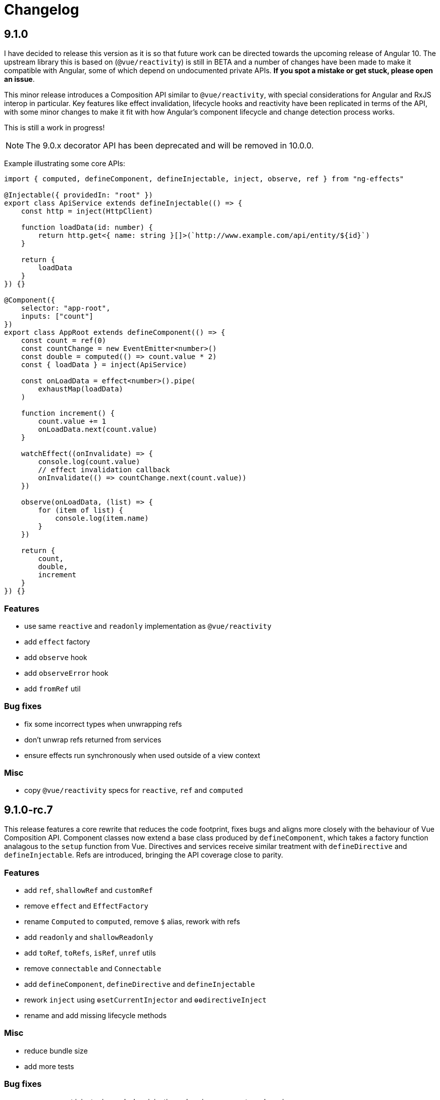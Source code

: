 = Changelog

== 9.1.0

****
I have decided to release this version as it is so that future work can be directed towards the upcoming release of Angular 10. The upstream library this is based on (`@vue/reactivity`) is still in BETA and a number of changes have been made to make it compatible with Angular, some of which depend on undocumented private APIs. *If you spot a mistake or get stuck, please open an issue*.
****

This minor release introduces a Composition API similar to `@vue/reactivity`, with special considerations for Angular and RxJS interop in particular. Key features like effect invalidation, lifecycle hooks and reactivity have been replicated in terms of the API, with some minor changes to make it fit with how Angular's component lifecycle and change detection process works.

This is still a work in progress!

NOTE: The 9.0.x decorator API has been deprecated and will be removed in 10.0.0.

Example illustrating some core APIs:

[source, typescript]
--
import { computed, defineComponent, defineInjectable, inject, observe, ref } from "ng-effects"

@Injectable({ providedIn: "root" })
export class ApiService extends defineInjectable(() => {
    const http = inject(HttpClient)

    function loadData(id: number) {
        return http.get<{ name: string }[]>(`http://www.example.com/api/entity/${id}`)
    }

    return {
        loadData
    }
}) {}

@Component({
    selector: "app-root",
    inputs: ["count"]
})
export class AppRoot extends defineComponent(() => {
    const count = ref(0)
    const countChange = new EventEmitter<number>()
    const double = computed(() => count.value * 2)
    const { loadData } = inject(ApiService)

    const onLoadData = effect<number>().pipe(
        exhaustMap(loadData)
    )

    function increment() {
        count.value += 1
        onLoadData.next(count.value)
    }

    watchEffect((onInvalidate) => {
        console.log(count.value)
        // effect invalidation callback
        onInvalidate(() => countChange.next(count.value))
    })

    observe(onLoadData, (list) => {
        for (item of list) {
            console.log(item.name)
        }
    })

    return {
        count,
        double,
        increment
    }
}) {}
--

=== Features

- use same `reactive` and `readonly` implementation as `@vue/reactivity`
- add `effect` factory
- add `observe` hook
- add `observeError` hook
- add `fromRef` util

=== Bug fixes

- fix some incorrect types when unwrapping refs
- don't unwrap refs returned from services
- ensure effects run synchronously when used outside of a view context

=== Misc

- copy `@vue/reactivity` specs for `reactive`, `ref` and `computed`

== 9.1.0-rc.7

This release features a core rewrite that reduces the code footprint, fixes bugs and aligns more closely with the behaviour of Vue Composition API. Component classes now extend a base class produced by `defineComponent`, which takes a factory function analagous to the `setup` function from Vue. Directives and services receive similar treatment with `defineDirective` and `defineInjectable`. Refs are introduced, bringing the API coverage close to parity.

=== Features

- add `ref`, `shallowRef` and `customRef`
- remove `effect` and `EffectFactory`
- rename `Computed` to `computed`, remove `$` alias, rework with refs
- add `readonly` and `shallowReadonly`
- add `toRef`, `toRefs`, `isRef`, `unref` utils
- remove `connectable` and `Connectable`
- add `defineComponent`, `defineDirective` and `defineInjectable`
- rework `inject` using `ɵsetCurrentInjector` and `ɵɵdirectiveInject`
- rename and add missing lifecycle methods

=== Misc

- reduce bundle size
- add more tests

=== Bug fixes

- ensure correct injector is used when injecting values in components and services

== 9.1.0-rc.6

=== Features

- allow async/await in effects
- include computed values in tracked dependencies

=== Misc

- launch api reference docs site (https://ngfx.io)

== 9.1.0-rc.5

This releases reintroduces `Effect` as a reactive type and adds support for computed properties with `Computed` (alias: `$`). It also adds options to control when `watchEffect` is flushed.

`Effect` works much the same as `HostEmitter` in 9.0.0 except it now takes an optional `OperatorFunction` argument. This makes it simple to delay or transform value emissions from the source. Users can bypass this operator by subscribing to `new Effect(fn).source`.

`Computed` properties are implemented as a function setter/getter. Calling the method without arguments will return the memoized value or recompute the value if reactive dependencies have changed. Optional arguments can also be passed in as part of the value computation. These arguments are also memoized. Only the most recent deps/arguments are cached.

[source, typescript]
----
@Component({
    template: `
        <button (click)="increment(1)">Click</button>
        <div>Offset: {{ offset(1) }}</div>
    `
})
export class NgComponent extends Connectable {
    @Input()
    count = 0

    @Output()
    countChange = new Effect<number>(delay(500))

    increment = new Effect<number>()

    offset = $((offset: number) => this.count + offset)

    ngOnConnect() {
        const { increment, countChange } = this

        effect((onInvalidate) => {
            const cleanup = increment.subscribe((num) => {
                this.count += num
                countChange(this.count)
            })
            onInvalidate(cleanup)
        })
    }
}
----

You can now configure `watchEffect` to be flushed before the component view updates. The current timings are:

|===
|Option|Lifecycle

|sync| Whenever a reactive property changes.
|pre| After all `afterContentChecked` hooks have run.
|post (default)| After all `afterViewChecked` hooks have run.

|===

=== Features

- support `pre` and `sync` options for `watchEffect`
- add new `Effect` and `Computed` types
- rework `onInvalidate` as an injected argument to effects
- remove global `onInvalidate hook`
- reactive no longer wraps methods in an execution context

=== Misc

- add more tests

=== Deprecations

deprecate `HostEmitter`

== 9.1.0-rc.4

=== Performance improvements

- flush `watchEffect` after component view is checked
- remove `ngDoCheck` hook in `Connectable`
- remove redundant diff checks

=== Bug fixes

- track deps for uninitialised fields

== 9.1.0-rc.3

=== Bug fixes

- fix unintended calls to onChanges
- reuse proxy ref in connectable providers
- fix `isProxy` util

== 9.1.0-rc.2

This release adds reactive hooks for Angular component lifecycle methods:

[source, typescript]
----
@Component()
export class MyComponent extends Connectable {
    ngOnConnect() {
        // called during ngOnInit

        onChanges((changes) => {
            // when inputs change
        })
        afterContentInit(() => {
            // content children initialised
        })
        afterViewInit(() => {
            // after first render
            effect(() => {
                // starts after component mounted
            })
        })
        afterContentChecked(() => {
            // after content children updated
        })
        afterViewChecked(() => {
            // after each render
        })
        onDestroy(() => {
            // when component destroyed
        })
    }
}
----

=== Features

- add more lifecycle hooks
- rework `onChanges` hook so it only fires when inputs are changed
- return stop handler from effects

=== Bug fixes

- fix invalidations for effects inside lifecycle hooks
- export `onInvalidate` hook
- ensure invalidations are only called once on destroy

=== Misc

- rename `whenRendered` to `afterViewChecked`

== 9.1.0-rc.1

This release adds side effect invalidation hooks. These hooks can be called inside the top level of an effect or connected component method to register side effect invalidations, such as cancelling a http call. There are two global hooks available: `onInvalidate` and `onDestroy`.

`OnInvalidate` is called each time an effect or connected component method is invoked, as well as when the component is destroyed.

`OnDestroy` is only called when the component is destroyed.

[source, typescript]
----
@Component()
export class MyComponent extends Connectable {
    private http = inject(HttpClient)
    count = 0

    asyncMethod() {
        const sub = this.http.get("/api/count").subscribe((count) => {
            this.count = count
        })

        onDestroy(() => {
            sub.unsubscribe()
        })
    }

    ngOnConnect() {
        const asyncLogger = inject(AsyncLogger)

        watchEffect(() => {
            const cancel  = asyncLogger.logAfterDelay(this.count, 500)

            onInvalidate(() => {
                cancel() // called each time watchEffect deps change
            })
        })
    }
}
----

=== Features

- allow onInvalidate and onDestroy in component methods
- add side effect invalidation callbacks
- fall back to global injector when `inject` is called outside of component context

=== Bug fixes

- prevent injection context leaking to injected tokens

=== Misc

- add todomvc example app

== 9.1.0-rc.0

This release introduces a composition/hooks model based on Vue 3's Composition API. This will replace the decorator API, which has been deprecated.

We can now use functional composition with context-aware hooks to execute reactive effects.

[source,typescript]
----
const MyConnectable = connectable<AppComponent>((context) => { // connectable provider injected with reactive context
    // inject(HttpClient) dependency injection allowed in setup
    afterViewInit(() => { // lifecycle hooks
        effect(() => {
            // return teardown logic
            // cleaned up when component destroyed or effect is invalidated
        })
    })

    // available hooks:
    // - OnChanges: fires every time a component property change is detected
    // - AfterViewInit: fires once when component is first mounted
    // - WhenRendered: fires every time the component view updated
    // - OnDestroy: fires once when the component is being destroyed
})

@Component({
    selector: "app-root",
    template: `
        <div>Count: {{ count }}</div>
    `,
    providers: [MyConnectable] // executed after ngOnConnect
})
export class AppComponent extends Connectable { // base class required
    @Input()
    count = 0 // state

    private http = inject(HttpClient) // dependency injection allowed in initializers

    incrementCount() { // method
        // inject(HttpClient) dependency injection allowed in methods
        this.count += 1
    }

    ngOnConnect() { // setup
        // inject(HttpClient) dependency injection allowed in setup

        effect(() => // basic effect, no tracking
            interval(1000).subscribe(() => this.incrementCount()) // increment count once per second
        )

        watchEffect(() => { // reactive effect, dependency tracking
            console.log(this.count) // logs count whenever it changes
        })
    }
}
----

=== Features

- use IterableDiffers for effect invalidation
- add utils, add effect options, create untracked effect separate to watchEffect
- allow `inject()` inside component methods
- allow `inject()` inside property initializers
- add `connectable` hook
- add `ngOnConnect` hook
- throw error when injecting outside of a valid injection context
- add experimental composition api

=== Bug fixes

- fix reactive factory
- fix change detection, dependency injection
- fix circular deps, initial change detection, create test component
- fix memory leak
- tap ngDoCheck lifecycle hook in effects scheduler
- update changelog
- fix types for typescript 3.8
- fix error when accessing reactive state outside injection context

=== Deprecations

- deprecate decorator API

The decorator API will be removed and replaced by the composition API in 10.0.0.

==== Deprecated Symbols

- `Connect`
- `HOST_INITIALIZER`
- `Effect`
- `State`
- `Context`
- `Observe`
- `HostRef`
- `EffectMetadata`
- `EffectAdapter`
- `CreateEffectAdapter`
- `NextEffectAdapter`
- `DefaultEffectOptions`
- `BindEffectOptions`
- `AssignEffectOptions`
- `AdapterEffectOptions`
- `EffectOptions`
- `ObservableSources`
- `CONNECT`
- `effects`
- `Effects`
- `USE_EXPERIMENTAL_RENDER_API`
- `changes`
- `latest`
- `ViewRenderer`

=== Misc

- upgrade workspace
- update readme

=== BREAKING CHANGES

The composition API relies on ES6 Proxy objects to create the proper execution context for connected components. This means dropping support for https://caniuse.com/#feat=proxy[older browsers] that don't support them.

== 9.0.7

=== Bug fixes

- ensure reactive state is updated when inputs change

== 9.0.6

=== Bug fixes

- fix types for TypeScript 3.8

== 9.0.5

=== Bug fixes

- fix bug caused by importing `BrowserAnimationsModule` (closes #6)

== 9.0.4

=== Bug fixes

- fix assignment to effect bindings with union types

== 9.0.3

=== Bug fixes

- fix typings for changes operator

== 9.0.2

=== Bug fixes

- improve effect adapter typings
- fix options for effect adapters that supply non-object arguments

== 9.0.1

No changes

== 9.0.0

=== Features

- allow effect adapters to invoke effects and customise their arguments

=== BREAKING CHANGES

Effect adapters that implement the `CreateEffectAdapter` interface now receive the whole effect function as an argument instead of the invoked return value. This means effect adapters can take full control of the effect and supply the effect function with arbitrary arguments, invoke the function multiple times, etc.

*Before*

[source, typescript]
----
@Injectable()
export class MyAdapter implements EffectAdapter<number> {
    create(value: Observable<number>, metadata: EffectMetadata) {
        return value.pipe(
            delay(500)
        )
    }
    next(value: number) {
        console.log(value)
    }
}
----

*After*

[source, typescript]
----
type EffectFn = (state: State<any>, customArg: string) => Observable<number>

@Injectable()
export class MyAdapter implements EffectAdapter<EffectFn> {
    constructor(private hostRef: HostRef) {}

    create(effectFn: EffectFn, metadata: EffectMetadata) {
        return effectFn(this.hostRef.state, "CUSTOM_ARG")
    }

    next(value: number) {
        console.log(value)
    }
}
----

== 9.0.0-rc.6

=== Features

- allow effects to run in modules
- allow adapters to transform effects
- allow effects to bind host emitters
- query hostRef outside of effects loop

=== Bug fixes

- don't obfuscate errors in local effect providers

=== Misc

- add `MapStateToProps` example

== 9.0.0-rc.5

=== Features

- effects no longer need to be provided with `effects()`
- rework `effects()` as an optional provider to configure defaults
- remove `HOST_EFFECTS` provider
- add `Effects` provider as a replacement for `effects()` and `HOST_EFFECTS`

=== Bug fixes

- fix typed metadata in effect adapters
- enforce return types when using effect adapters
- workaround for `InjectFlags.Self` (https://github.com/stupidawesome/ng-effects/issues/3)[#3])
- check if view destroyed before marking view dirty

=== Misc

- refactor effect explorer
- add tests for effect parameters

=== BREAKING CHANGES

`effects()` is now only used to optionally configure default options. To run effects, provide the `Effects` token along with any other effect providers. Host effects only need the `Effects` token to run.

*Before*

[source, typescript]
----
@Component({
    providers: [effects([MyEffects, ...etc]), MyAdapter] // or [HOST_EFFECTS]
})
export class AppComponent {
    @Effect(MyAdapter)
    hostEffect() {}

    constructor(connect: Connect) {
        connect(this)
    }
}
----

*After*

[source, typescript]
----
@Component({
    providers: [Effects, MyEffects, MyAdapter, ...etc] // or [Effects]
})
export class AppComponent {
    @Effect(MyAdapter)
    hostEffect() {}

    constructor(connect: Connect) {
        connect(this)
    }
}
----

Only effects provided at the same level as the component or directive will be executed. Effects are not inherited from parent injectors and must be provided in every component that uses it.

== 9.0.0-rc.4

=== Features

- add paramater decorators for `State`, `Context` and `Observe`
- refactor effect types to support additional use cases

[source, typescript]
----
class AppEffects {
    @Effect()
    incrementCount(@Context() context: Context<AppState>) {}
}
----

=== Misc

- remove `latestFrom` and roll it into `changes`
- use proxy in prod if supported

== 9.0.0-rc.3

- export missing tokens and tweak defaults

The default value of `markDirty` will now be `true` if the effect configures a `bind` or `assign` option. This is a better default in most cases, and can be configured by setting `@Effect("prop", { markDirty: false })`.

== 9.0.0-rc.2

=== Features

- expose experimental connect API

== 9.0.0-rc.1

=== Features

- add experimental global `connect` function
- add host observer as third argument to effect methods

=== Misc

- return cached metadata for already seen effect tokens
- create effects in effect runner instead of explorer
- create adapter in effect runner instead of explorer
- make `markDirty` calls synchronous unless in noop zone
- reduce usage of rxjs operators
- updated docs

=== BREAKING CHANGES

- remove `createEffect` factory
- rename `EffectHandler` to `EffectAdapter`
- `EffectAdapter` arguments are now just `value` and `metadata`. Options are now accessed through `metadata.options`
- update peer Angular dependencies to v9.0.0. Will backport to v8.0.0 when need arises

== 9.0.0-beta.10

=== Features

- add `HostEmitter` type for binding template/host events

=== Bug fixes

- fix unsubscribe errors

== 9.0.0-beta.9

=== Misc

- minor code refactor

`HostRef` property `instance` renamed to `context`

== 9.0.0-beta.8

=== Features

- better error reporting in dev mode when attempting to use uninitialised state in effects.

- add observable state to `HostRef`

`HostRef` now contains references to the observable state of the component or directive it is attached to. See docs for more information.

== 9.0.0-beta.7

=== Bug fixes
- fix more adapter effect types

== 9.0.0-beta.6

=== Bug fixes
- fix adapter effect types

== 9.0.0-beta.5

=== Bug fixes
- remove effect metadata cache

== 9.0.0-beta.4

=== Features
- adapters now receive effect metadata as a third argument

=== Bug fixes
- fix change detection bug

== 9.0.0-beta.3

=== Misc
- refactor internals for better code flow

== 9.0.0-beta.2

=== Features
- performance improvements
- add experimental zoneless event manager

=== Bug fixes
- fix max call stack errors

== 9.0.0-beta.1

=== Features

- defer state object creation until effect is called

State is proxied in dev mode to intercept and report uninitialised property access eg. `state.viewChildren`. This change allows Angular to bind properties before the state object is created by setting `whenRendered: true`.

== 9.0.0-beta.0

Initial release
